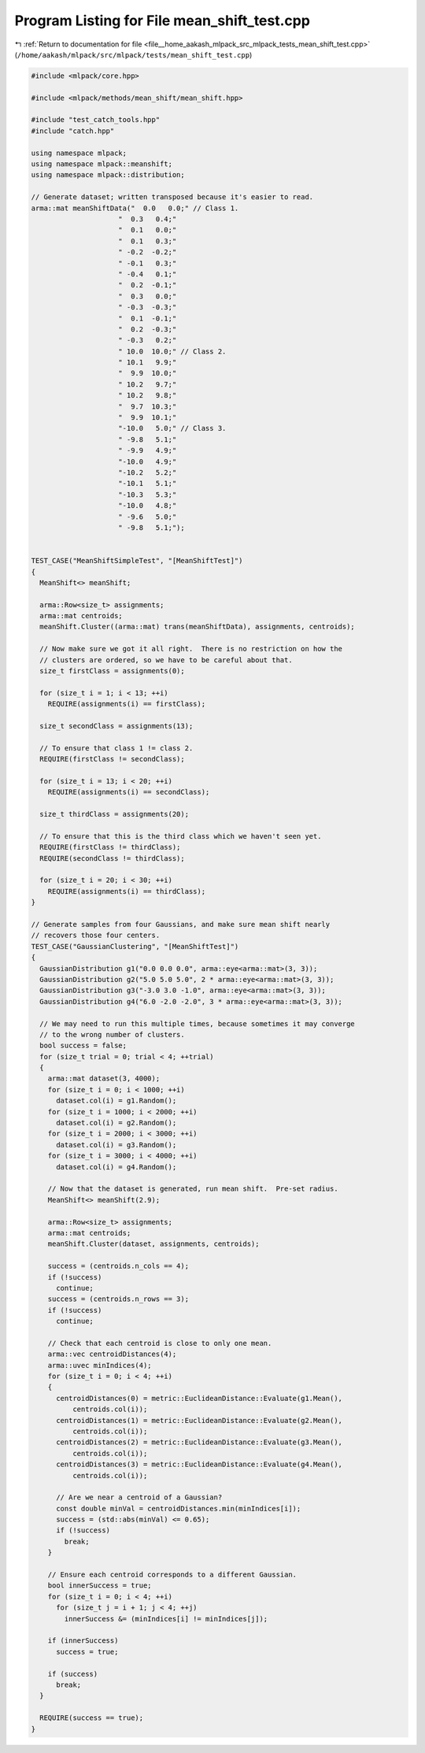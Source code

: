 
.. _program_listing_file__home_aakash_mlpack_src_mlpack_tests_mean_shift_test.cpp:

Program Listing for File mean_shift_test.cpp
============================================

|exhale_lsh| :ref:`Return to documentation for file <file__home_aakash_mlpack_src_mlpack_tests_mean_shift_test.cpp>` (``/home/aakash/mlpack/src/mlpack/tests/mean_shift_test.cpp``)

.. |exhale_lsh| unicode:: U+021B0 .. UPWARDS ARROW WITH TIP LEFTWARDS

.. code-block:: cpp

   
   #include <mlpack/core.hpp>
   
   #include <mlpack/methods/mean_shift/mean_shift.hpp>
   
   #include "test_catch_tools.hpp"
   #include "catch.hpp"
   
   using namespace mlpack;
   using namespace mlpack::meanshift;
   using namespace mlpack::distribution;
   
   // Generate dataset; written transposed because it's easier to read.
   arma::mat meanShiftData("  0.0   0.0;" // Class 1.
                        "  0.3   0.4;"
                        "  0.1   0.0;"
                        "  0.1   0.3;"
                        " -0.2  -0.2;"
                        " -0.1   0.3;"
                        " -0.4   0.1;"
                        "  0.2  -0.1;"
                        "  0.3   0.0;"
                        " -0.3  -0.3;"
                        "  0.1  -0.1;"
                        "  0.2  -0.3;"
                        " -0.3   0.2;"
                        " 10.0  10.0;" // Class 2.
                        " 10.1   9.9;"
                        "  9.9  10.0;"
                        " 10.2   9.7;"
                        " 10.2   9.8;"
                        "  9.7  10.3;"
                        "  9.9  10.1;"
                        "-10.0   5.0;" // Class 3.
                        " -9.8   5.1;"
                        " -9.9   4.9;"
                        "-10.0   4.9;"
                        "-10.2   5.2;"
                        "-10.1   5.1;"
                        "-10.3   5.3;"
                        "-10.0   4.8;"
                        " -9.6   5.0;"
                        " -9.8   5.1;");
   
   
   TEST_CASE("MeanShiftSimpleTest", "[MeanShiftTest]")
   {
     MeanShift<> meanShift;
   
     arma::Row<size_t> assignments;
     arma::mat centroids;
     meanShift.Cluster((arma::mat) trans(meanShiftData), assignments, centroids);
   
     // Now make sure we got it all right.  There is no restriction on how the
     // clusters are ordered, so we have to be careful about that.
     size_t firstClass = assignments(0);
   
     for (size_t i = 1; i < 13; ++i)
       REQUIRE(assignments(i) == firstClass);
   
     size_t secondClass = assignments(13);
   
     // To ensure that class 1 != class 2.
     REQUIRE(firstClass != secondClass);
   
     for (size_t i = 13; i < 20; ++i)
       REQUIRE(assignments(i) == secondClass);
   
     size_t thirdClass = assignments(20);
   
     // To ensure that this is the third class which we haven't seen yet.
     REQUIRE(firstClass != thirdClass);
     REQUIRE(secondClass != thirdClass);
   
     for (size_t i = 20; i < 30; ++i)
       REQUIRE(assignments(i) == thirdClass);
   }
   
   // Generate samples from four Gaussians, and make sure mean shift nearly
   // recovers those four centers.
   TEST_CASE("GaussianClustering", "[MeanShiftTest]")
   {
     GaussianDistribution g1("0.0 0.0 0.0", arma::eye<arma::mat>(3, 3));
     GaussianDistribution g2("5.0 5.0 5.0", 2 * arma::eye<arma::mat>(3, 3));
     GaussianDistribution g3("-3.0 3.0 -1.0", arma::eye<arma::mat>(3, 3));
     GaussianDistribution g4("6.0 -2.0 -2.0", 3 * arma::eye<arma::mat>(3, 3));
   
     // We may need to run this multiple times, because sometimes it may converge
     // to the wrong number of clusters.
     bool success = false;
     for (size_t trial = 0; trial < 4; ++trial)
     {
       arma::mat dataset(3, 4000);
       for (size_t i = 0; i < 1000; ++i)
         dataset.col(i) = g1.Random();
       for (size_t i = 1000; i < 2000; ++i)
         dataset.col(i) = g2.Random();
       for (size_t i = 2000; i < 3000; ++i)
         dataset.col(i) = g3.Random();
       for (size_t i = 3000; i < 4000; ++i)
         dataset.col(i) = g4.Random();
   
       // Now that the dataset is generated, run mean shift.  Pre-set radius.
       MeanShift<> meanShift(2.9);
   
       arma::Row<size_t> assignments;
       arma::mat centroids;
       meanShift.Cluster(dataset, assignments, centroids);
   
       success = (centroids.n_cols == 4);
       if (!success)
         continue;
       success = (centroids.n_rows == 3);
       if (!success)
         continue;
   
       // Check that each centroid is close to only one mean.
       arma::vec centroidDistances(4);
       arma::uvec minIndices(4);
       for (size_t i = 0; i < 4; ++i)
       {
         centroidDistances(0) = metric::EuclideanDistance::Evaluate(g1.Mean(),
             centroids.col(i));
         centroidDistances(1) = metric::EuclideanDistance::Evaluate(g2.Mean(),
             centroids.col(i));
         centroidDistances(2) = metric::EuclideanDistance::Evaluate(g3.Mean(),
             centroids.col(i));
         centroidDistances(3) = metric::EuclideanDistance::Evaluate(g4.Mean(),
             centroids.col(i));
   
         // Are we near a centroid of a Gaussian?
         const double minVal = centroidDistances.min(minIndices[i]);
         success = (std::abs(minVal) <= 0.65);
         if (!success)
           break;
       }
   
       // Ensure each centroid corresponds to a different Gaussian.
       bool innerSuccess = true;
       for (size_t i = 0; i < 4; ++i)
         for (size_t j = i + 1; j < 4; ++j)
           innerSuccess &= (minIndices[i] != minIndices[j]);
   
       if (innerSuccess)
         success = true;
   
       if (success)
         break;
     }
   
     REQUIRE(success == true);
   }

